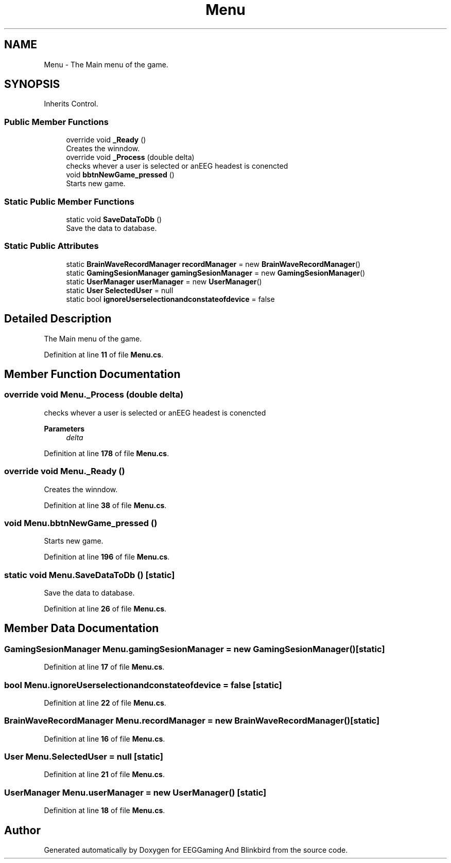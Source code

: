 .TH "Menu" 3 "Version 0.2.7.5" "EEGGaming And Blinkbird" \" -*- nroff -*-
.ad l
.nh
.SH NAME
Menu \- The Main menu of the game\&.  

.SH SYNOPSIS
.br
.PP
.PP
Inherits Control\&.
.SS "Public Member Functions"

.in +1c
.ti -1c
.RI "override void \fB_Ready\fP ()"
.br
.RI "Creates the winndow\&. "
.ti -1c
.RI "override void \fB_Process\fP (double delta)"
.br
.RI "checks whever a user is selected or anEEG headest is conencted "
.ti -1c
.RI "void \fBbbtnNewGame_pressed\fP ()"
.br
.RI "Starts new game\&. "
.in -1c
.SS "Static Public Member Functions"

.in +1c
.ti -1c
.RI "static void \fBSaveDataToDb\fP ()"
.br
.RI "Save the data to database\&. "
.in -1c
.SS "Static Public Attributes"

.in +1c
.ti -1c
.RI "static \fBBrainWaveRecordManager\fP \fBrecordManager\fP = new \fBBrainWaveRecordManager\fP()"
.br
.ti -1c
.RI "static \fBGamingSesionManager\fP \fBgamingSesionManager\fP = new \fBGamingSesionManager\fP()"
.br
.ti -1c
.RI "static \fBUserManager\fP \fBuserManager\fP = new \fBUserManager\fP()"
.br
.ti -1c
.RI "static \fBUser\fP \fBSelectedUser\fP = null"
.br
.ti -1c
.RI "static bool \fBignoreUserselectionandconstateofdevice\fP = false"
.br
.in -1c
.SH "Detailed Description"
.PP 
The Main menu of the game\&. 
.PP
Definition at line \fB11\fP of file \fBMenu\&.cs\fP\&.
.SH "Member Function Documentation"
.PP 
.SS "override void Menu\&._Process (double delta)"

.PP
checks whever a user is selected or anEEG headest is conencted 
.PP
\fBParameters\fP
.RS 4
\fIdelta\fP 
.RE
.PP

.PP
Definition at line \fB178\fP of file \fBMenu\&.cs\fP\&.
.SS "override void Menu\&._Ready ()"

.PP
Creates the winndow\&. 
.PP
Definition at line \fB38\fP of file \fBMenu\&.cs\fP\&.
.SS "void Menu\&.bbtnNewGame_pressed ()"

.PP
Starts new game\&. 
.PP
Definition at line \fB196\fP of file \fBMenu\&.cs\fP\&.
.SS "static void Menu\&.SaveDataToDb ()\fR [static]\fP"

.PP
Save the data to database\&. 
.PP
Definition at line \fB26\fP of file \fBMenu\&.cs\fP\&.
.SH "Member Data Documentation"
.PP 
.SS "\fBGamingSesionManager\fP Menu\&.gamingSesionManager = new \fBGamingSesionManager\fP()\fR [static]\fP"

.PP
Definition at line \fB17\fP of file \fBMenu\&.cs\fP\&.
.SS "bool Menu\&.ignoreUserselectionandconstateofdevice = false\fR [static]\fP"

.PP
Definition at line \fB22\fP of file \fBMenu\&.cs\fP\&.
.SS "\fBBrainWaveRecordManager\fP Menu\&.recordManager = new \fBBrainWaveRecordManager\fP()\fR [static]\fP"

.PP
Definition at line \fB16\fP of file \fBMenu\&.cs\fP\&.
.SS "\fBUser\fP Menu\&.SelectedUser = null\fR [static]\fP"

.PP
Definition at line \fB21\fP of file \fBMenu\&.cs\fP\&.
.SS "\fBUserManager\fP Menu\&.userManager = new \fBUserManager\fP()\fR [static]\fP"

.PP
Definition at line \fB18\fP of file \fBMenu\&.cs\fP\&.

.SH "Author"
.PP 
Generated automatically by Doxygen for EEGGaming And Blinkbird from the source code\&.
